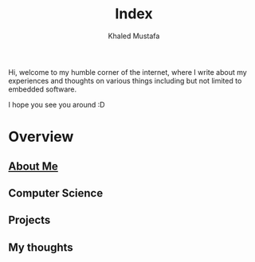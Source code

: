 #+title: Index
#+author: Khaled Mustafa
#+OPTIONS: toc:nil
#+tags: :moc:intro:

Hi, welcome to my humble corner of the internet, where I write about my experiences and thoughts on various things including but not limited to embedded software.

I hope you see you around :D

* Overview
** [[file:about-me.org][About Me]]
** Computer Science
** Projects
** My thoughts
